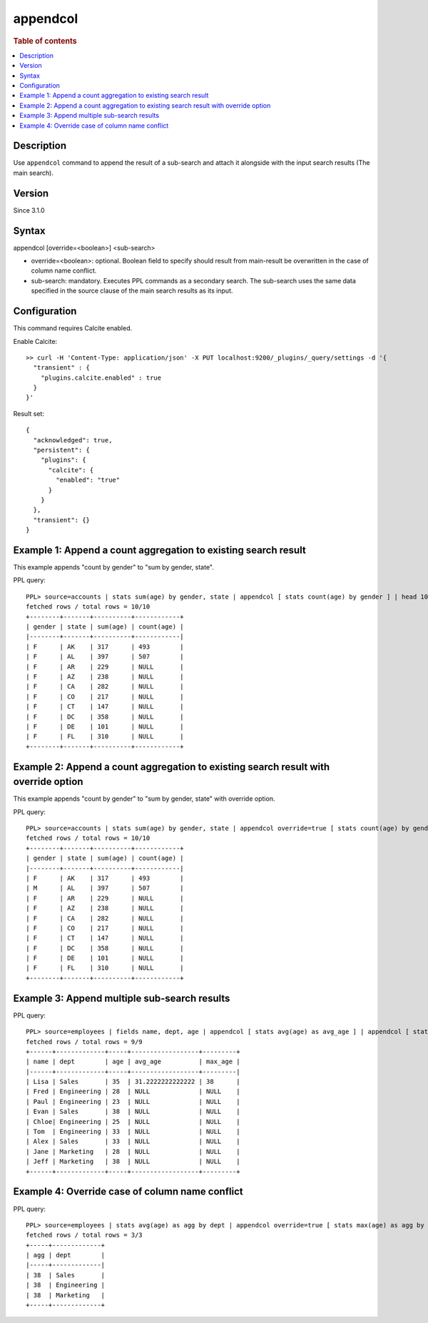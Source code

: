 =========
appendcol
=========

.. rubric:: Table of contents

.. contents::
   :local:
   :depth: 2


Description
============

Use ``appendcol`` command to append the result of a sub-search and attach it alongside with the input search results (The main search).

Version
=======
Since 3.1.0

Syntax
============
appendcol [override=<boolean>] <sub-search>

* override=<boolean>: optional. Boolean field to specify should result from main-result be overwritten in the case of column name conflict.
* sub-search: mandatory. Executes PPL commands as a secondary search. The sub-search uses the same data specified in the source clause of the main search results as its input.

Configuration
=============
This command requires Calcite enabled.

Enable Calcite::

	>> curl -H 'Content-Type: application/json' -X PUT localhost:9200/_plugins/_query/settings -d '{
	  "transient" : {
	    "plugins.calcite.enabled" : true
	  }
	}'

Result set::

    {
      "acknowledged": true,
      "persistent": {
        "plugins": {
          "calcite": {
            "enabled": "true"
          }
        }
      },
      "transient": {}
    }

Example 1: Append a count aggregation to existing search result
===============================================================

This example appends "count by gender" to "sum by gender, state".

PPL query::

    PPL> source=accounts | stats sum(age) by gender, state | appendcol [ stats count(age) by gender ] | head 10;
    fetched rows / total rows = 10/10
    +--------+-------+----------+------------+
    | gender | state | sum(age) | count(age) |
    |--------+-------+----------+------------|
    | F      | AK    | 317      | 493        |
    | F      | AL    | 397      | 507        |
    | F      | AR    | 229      | NULL       |
    | F      | AZ    | 238      | NULL       |
    | F      | CA    | 282      | NULL       |
    | F      | CO    | 217      | NULL       |
    | F      | CT    | 147      | NULL       |
    | F      | DC    | 358      | NULL       |
    | F      | DE    | 101      | NULL       |
    | F      | FL    | 310      | NULL       |
    +--------+-------+----------+------------+

Example 2: Append a count aggregation to existing search result with override option
====================================================================================

This example appends "count by gender" to "sum by gender, state" with override option.

PPL query::

    PPL> source=accounts | stats sum(age) by gender, state | appendcol override=true [ stats count(age) by gender ] | head 10;
    fetched rows / total rows = 10/10
    +--------+-------+----------+------------+
    | gender | state | sum(age) | count(age) |
    |--------+-------+----------+------------|
    | F      | AK    | 317      | 493        |
    | M      | AL    | 397      | 507        |
    | F      | AR    | 229      | NULL       |
    | F      | AZ    | 238      | NULL       |
    | F      | CA    | 282      | NULL       |
    | F      | CO    | 217      | NULL       |
    | F      | CT    | 147      | NULL       |
    | F      | DC    | 358      | NULL       |
    | F      | DE    | 101      | NULL       |
    | F      | FL    | 310      | NULL       |
    +--------+-------+----------+------------+

Example 3: Append multiple sub-search results
=============================================

PPL query::

    PPL> source=employees | fields name, dept, age | appendcol [ stats avg(age) as avg_age ] | appendcol [ stats max(age) as max_age ];
    fetched rows / total rows = 9/9
    +------+-------------+-----+------------------+---------+
    | name | dept        | age | avg_age          | max_age |
    |------+-------------+-----+------------------+---------|
    | Lisa | Sales       | 35  | 31.2222222222222 | 38      |
    | Fred | Engineering | 28  | NULL             | NULL    |
    | Paul | Engineering | 23  | NULL             | NULL    |
    | Evan | Sales       | 38  | NULL             | NULL    |
    | Chloe| Engineering | 25  | NULL             | NULL    |
    | Tom  | Engineering | 33  | NULL             | NULL    |
    | Alex | Sales       | 33  | NULL             | NULL    |
    | Jane | Marketing   | 28  | NULL             | NULL    |
    | Jeff | Marketing   | 38  | NULL             | NULL    |
    +------+-------------+-----+------------------+---------+

Example 4: Override case of column name conflict
================================================

PPL query::

    PPL> source=employees | stats avg(age) as agg by dept | appendcol override=true [ stats max(age) as agg by dept ];
    fetched rows / total rows = 3/3
    +-----+-------------+
    | agg | dept        |
    |-----+-------------|
    | 38  | Sales       |
    | 38  | Engineering |
    | 38  | Marketing   |
    +-----+-------------+

